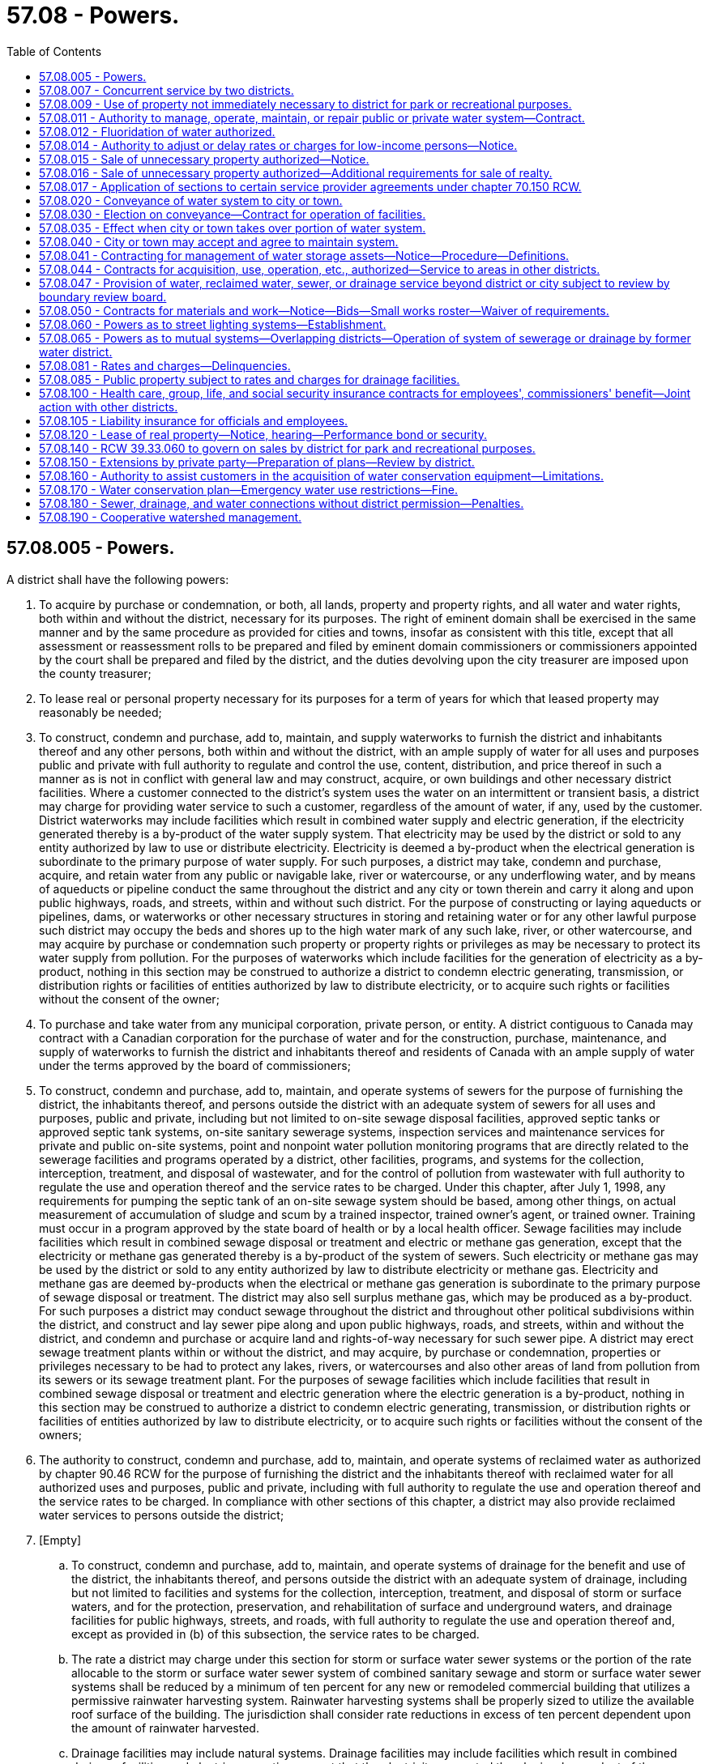 = 57.08 - Powers.
:toc:

== 57.08.005 - Powers.
A district shall have the following powers:

. To acquire by purchase or condemnation, or both, all lands, property and property rights, and all water and water rights, both within and without the district, necessary for its purposes. The right of eminent domain shall be exercised in the same manner and by the same procedure as provided for cities and towns, insofar as consistent with this title, except that all assessment or reassessment rolls to be prepared and filed by eminent domain commissioners or commissioners appointed by the court shall be prepared and filed by the district, and the duties devolving upon the city treasurer are imposed upon the county treasurer;

. To lease real or personal property necessary for its purposes for a term of years for which that leased property may reasonably be needed;

. To construct, condemn and purchase, add to, maintain, and supply waterworks to furnish the district and inhabitants thereof and any other persons, both within and without the district, with an ample supply of water for all uses and purposes public and private with full authority to regulate and control the use, content, distribution, and price thereof in such a manner as is not in conflict with general law and may construct, acquire, or own buildings and other necessary district facilities. Where a customer connected to the district's system uses the water on an intermittent or transient basis, a district may charge for providing water service to such a customer, regardless of the amount of water, if any, used by the customer. District waterworks may include facilities which result in combined water supply and electric generation, if the electricity generated thereby is a by-product of the water supply system. That electricity may be used by the district or sold to any entity authorized by law to use or distribute electricity. Electricity is deemed a by-product when the electrical generation is subordinate to the primary purpose of water supply. For such purposes, a district may take, condemn and purchase, acquire, and retain water from any public or navigable lake, river or watercourse, or any underflowing water, and by means of aqueducts or pipeline conduct the same throughout the district and any city or town therein and carry it along and upon public highways, roads, and streets, within and without such district. For the purpose of constructing or laying aqueducts or pipelines, dams, or waterworks or other necessary structures in storing and retaining water or for any other lawful purpose such district may occupy the beds and shores up to the high water mark of any such lake, river, or other watercourse, and may acquire by purchase or condemnation such property or property rights or privileges as may be necessary to protect its water supply from pollution. For the purposes of waterworks which include facilities for the generation of electricity as a by-product, nothing in this section may be construed to authorize a district to condemn electric generating, transmission, or distribution rights or facilities of entities authorized by law to distribute electricity, or to acquire such rights or facilities without the consent of the owner;

. To purchase and take water from any municipal corporation, private person, or entity. A district contiguous to Canada may contract with a Canadian corporation for the purchase of water and for the construction, purchase, maintenance, and supply of waterworks to furnish the district and inhabitants thereof and residents of Canada with an ample supply of water under the terms approved by the board of commissioners;

. To construct, condemn and purchase, add to, maintain, and operate systems of sewers for the purpose of furnishing the district, the inhabitants thereof, and persons outside the district with an adequate system of sewers for all uses and purposes, public and private, including but not limited to on-site sewage disposal facilities, approved septic tanks or approved septic tank systems, on-site sanitary sewerage systems, inspection services and maintenance services for private and public on-site systems, point and nonpoint water pollution monitoring programs that are directly related to the sewerage facilities and programs operated by a district, other facilities, programs, and systems for the collection, interception, treatment, and disposal of wastewater, and for the control of pollution from wastewater with full authority to regulate the use and operation thereof and the service rates to be charged. Under this chapter, after July 1, 1998, any requirements for pumping the septic tank of an on-site sewage system should be based, among other things, on actual measurement of accumulation of sludge and scum by a trained inspector, trained owner's agent, or trained owner. Training must occur in a program approved by the state board of health or by a local health officer. Sewage facilities may include facilities which result in combined sewage disposal or treatment and electric or methane gas generation, except that the electricity or methane gas generated thereby is a by-product of the system of sewers. Such electricity or methane gas may be used by the district or sold to any entity authorized by law to distribute electricity or methane gas. Electricity and methane gas are deemed by-products when the electrical or methane gas generation is subordinate to the primary purpose of sewage disposal or treatment. The district may also sell surplus methane gas, which may be produced as a by-product. For such purposes a district may conduct sewage throughout the district and throughout other political subdivisions within the district, and construct and lay sewer pipe along and upon public highways, roads, and streets, within and without the district, and condemn and purchase or acquire land and rights-of-way necessary for such sewer pipe. A district may erect sewage treatment plants within or without the district, and may acquire, by purchase or condemnation, properties or privileges necessary to be had to protect any lakes, rivers, or watercourses and also other areas of land from pollution from its sewers or its sewage treatment plant. For the purposes of sewage facilities which include facilities that result in combined sewage disposal or treatment and electric generation where the electric generation is a by-product, nothing in this section may be construed to authorize a district to condemn electric generating, transmission, or distribution rights or facilities of entities authorized by law to distribute electricity, or to acquire such rights or facilities without the consent of the owners;

. The authority to construct, condemn and purchase, add to, maintain, and operate systems of reclaimed water as authorized by chapter 90.46 RCW for the purpose of furnishing the district and the inhabitants thereof with reclaimed water for all authorized uses and purposes, public and private, including with full authority to regulate the use and operation thereof and the service rates to be charged. In compliance with other sections of this chapter, a district may also provide reclaimed water services to persons outside the district;

. [Empty]
.. To construct, condemn and purchase, add to, maintain, and operate systems of drainage for the benefit and use of the district, the inhabitants thereof, and persons outside the district with an adequate system of drainage, including but not limited to facilities and systems for the collection, interception, treatment, and disposal of storm or surface waters, and for the protection, preservation, and rehabilitation of surface and underground waters, and drainage facilities for public highways, streets, and roads, with full authority to regulate the use and operation thereof and, except as provided in (b) of this subsection, the service rates to be charged.

.. The rate a district may charge under this section for storm or surface water sewer systems or the portion of the rate allocable to the storm or surface water sewer system of combined sanitary sewage and storm or surface water sewer systems shall be reduced by a minimum of ten percent for any new or remodeled commercial building that utilizes a permissive rainwater harvesting system. Rainwater harvesting systems shall be properly sized to utilize the available roof surface of the building. The jurisdiction shall consider rate reductions in excess of ten percent dependent upon the amount of rainwater harvested.

.. Drainage facilities may include natural systems. Drainage facilities may include facilities which result in combined drainage facilities and electric generation, except that the electricity generated thereby is a by-product of the drainage system. Such electricity may be used by the district or sold to any entity authorized by law to distribute electricity. Electricity is deemed a by-product when the electrical generation is subordinate to the primary purpose of drainage collection, disposal, and treatment. For such purposes, a district may conduct storm or surface water throughout the district and throughout other political subdivisions within the district, construct and lay drainage pipe and culverts along and upon public highways, roads, and streets, within and without the district, and condemn and purchase or acquire land and rights-of-way necessary for such drainage systems. A district may provide or erect facilities and improvements for the treatment and disposal of storm or surface water within or without the district, and may acquire, by purchase or condemnation, properties or privileges necessary to be had to protect any lakes, rivers, or watercourses and also other areas of land from pollution from storm or surface waters. For the purposes of drainage facilities which include facilities that also generate electricity as a by-product, nothing in this section may be construed to authorize a district to condemn electric generating, transmission, or distribution rights or facilities of entities authorized by law to distribute electricity, or to acquire such rights or facilities without the consent of the owners;

. To construct, condemn, acquire, and own buildings and other necessary district facilities;

. To compel all property owners within the district located within an area served by the district's system of sewers to connect their private drain and sewer systems with the district's system under such penalty as the commissioners shall prescribe by resolution. The district may for such purpose enter upon private property and connect the private drains or sewers with the district system and the cost thereof shall be charged against the property owner and shall be a lien upon property served;

. Where a district contains within its borders, abuts, or is located adjacent to any lake, stream, groundwater as defined by RCW 90.44.035, or other waterway within the state of Washington, to provide for the reduction, minimization, or elimination of pollutants from those waters in accordance with the district's comprehensive plan, and to issue general obligation bonds, revenue bonds, local improvement district bonds, or utility local improvement bonds for the purpose of paying all or any part of the cost of reducing, minimizing, or eliminating the pollutants from these waters;

. Subject to subsection (7) of this section, to fix rates and charges for water, sewer, reclaimed water, and drain service supplied and to charge property owners seeking to connect to the district's systems, as a condition to granting the right to so connect, in addition to the cost of the connection, such reasonable connection charge as the board of commissioners shall determine to be proper in order that those property owners shall bear their equitable share of the cost of the system. For the purposes of calculating a connection charge, the board of commissioners shall determine the pro rata share of the cost of existing facilities and facilities planned for construction within the next ten years and contained in an adopted comprehensive plan and other costs borne by the district which are directly attributable to the improvements required by property owners seeking to connect to the system. The cost of existing facilities shall not include those portions of the system which have been donated or which have been paid for by grants. The connection charge may include interest charges applied from the date of construction of the system until the connection, or for a period not to exceed ten years, whichever is shorter, at a rate commensurate with the rate of interest applicable to the district at the time of construction or major rehabilitation of the system, or at the time of installation of the lines to which the property owner is seeking to connect. In lieu of requiring the installation of permanent local facilities not planned for construction by the district, a district may permit connection to the water and/or sewer systems through temporary facilities installed at the property owner's expense, provided the property owner pays a connection charge consistent with the provisions of this chapter and agrees, in the future, to connect to permanent facilities when they are installed; or a district may permit connection to the water and/or sewer systems through temporary facilities and collect from property owners so connecting a proportionate share of the estimated cost of future local facilities needed to serve the property, as determined by the district. The amount collected, including interest at a rate commensurate with the rate of interest applicable to the district at the time of construction of the temporary facilities, shall be held for contribution to the construction of the permanent local facilities by other developers or the district. The amount collected shall be deemed full satisfaction of the proportionate share of the actual cost of construction of the permanent local facilities. If the permanent local facilities are not constructed within fifteen years of the date of payment, the amount collected, including any accrued interest, shall be returned to the property owner, according to the records of the county auditor on the date of return. If the amount collected is returned to the property owner, and permanent local facilities capable of serving the property are constructed thereafter, the property owner at the time of construction of such permanent local facilities shall pay a proportionate share of the cost of such permanent local facilities, in addition to reasonable connection charges and other charges authorized by this section. A district may permit payment of the cost of connection and the reasonable connection charge to be paid with interest in installments over a period not exceeding fifteen years. The county treasurer may charge and collect a fee of three dollars for each year for the treasurer's services. Those fees shall be a charge to be included as part of each annual installment, and shall be credited to the county current expense fund by the county treasurer. Revenues from connection charges excluding permit fees are to be considered payments in aid of construction as defined by department of revenue rule. Rates or charges for on-site inspection and maintenance services may not be imposed under this chapter on the development, construction, or reconstruction of property.

Before adopting on-site inspection and maintenance utility services, or incorporating residences into an on-site inspection and maintenance or sewer utility under this chapter, notification must be provided, prior to the applicable public hearing, to all residences within the proposed service area that have on-site systems permitted by the local health officer. The notice must clearly state that the residence is within the proposed service area and must provide information on estimated rates or charges that may be imposed for the service.

A water-sewer district shall not provide on-site sewage system inspection, pumping services, or other maintenance or repair services under this section using water-sewer district employees unless the on-site system is connected by a publicly owned collection system to the water-sewer district's sewerage system, and the on-site system represents the first step in the sewage disposal process.

Except as otherwise provided in RCW 90.03.525, any public entity and public property, including the state of Washington and state property, shall be subject to rates and charges for sewer, water, stormwater control, drainage, and street lighting facilities to the same extent private persons and private property are subject to those rates and charges that are imposed by districts. In setting those rates and charges, consideration may be made of in-kind services, such as stream improvements or donation of property;

. To contract with individuals, associations and corporations, the state of Washington, and the United States;

. To employ such persons as are needed to carry out the district's purposes and fix salaries and any bond requirements for those employees;

. To contract for the provision of engineering, legal, and other professional services as in the board of commissioner's discretion is necessary in carrying out their duties;

. To sue and be sued;

. To loan and borrow funds and to issue bonds and instruments evidencing indebtedness under chapter 57.20 RCW and other applicable laws;

. To transfer funds, real or personal property, property interests, or services subject to RCW 57.08.015;

. To levy taxes in accordance with this chapter and chapters 57.04 and 57.20 RCW;

. To provide for making local improvements and to levy and collect special assessments on property benefited thereby, and for paying for the same or any portion thereof in accordance with chapter 57.16 RCW;

. To establish street lighting systems under RCW 57.08.060;

. To exercise such other powers as are granted to water-sewer districts by this title or other applicable laws; and

. To exercise any of the powers granted to cities and counties with respect to the acquisition, construction, maintenance, operation of, and fixing rates and charges for waterworks and systems of sewerage and drainage.

[ http://lawfilesext.leg.wa.gov/biennium/2009-10/Pdf/Bills/Session%20Laws/House/1532-S.SL.pdf?cite=2009%20c%20253%20§%201[2009 c 253 § 1]; http://lawfilesext.leg.wa.gov/biennium/2007-08/Pdf/Bills/Session%20Laws/Senate/5231-S.SL.pdf?cite=2007%20c%2031%20§%208[2007 c 31 § 8]; http://lawfilesext.leg.wa.gov/biennium/2003-04/Pdf/Bills/Session%20Laws/Senate/6208-S.SL.pdf?cite=2004%20c%20202%20§%201[2004 c 202 § 1]; http://lawfilesext.leg.wa.gov/biennium/2003-04/Pdf/Bills/Session%20Laws/House/2088-S.SL.pdf?cite=2003%20c%20394%20§%205[2003 c 394 § 5]; http://lawfilesext.leg.wa.gov/biennium/1999-00/Pdf/Bills/Session%20Laws/House/1264.SL.pdf?cite=1999%20c%20153%20§%202[1999 c 153 § 2]; http://lawfilesext.leg.wa.gov/biennium/1997-98/Pdf/Bills/Session%20Laws/Senate/5838-S.SL.pdf?cite=1997%20c%20447%20§%2016[1997 c 447 § 16]; http://lawfilesext.leg.wa.gov/biennium/1995-96/Pdf/Bills/Session%20Laws/Senate/6091-S.SL.pdf?cite=1996%20c%20230%20§%20301[1996 c 230 § 301]; ]

== 57.08.007 - Concurrent service by two districts.
Except upon approval of both districts by resolution, a district may not provide a service within an area in which that service is available from another district or within an area in which that service is planned to be made available under an effective comprehensive plan of another district.

[ http://lawfilesext.leg.wa.gov/biennium/1995-96/Pdf/Bills/Session%20Laws/Senate/6091-S.SL.pdf?cite=1996%20c%20230%20§%20302[1996 c 230 § 302]; ]

== 57.08.009 - Use of property not immediately necessary to district for park or recreational purposes.
A district may operate and maintain a park or recreational facilities on real property that it owns or in which it has an interest that is not immediately necessary for its purposes.

If such park or recreational facilities are operated by a person other than the district, including a corporation, partnership, or other business enterprise, the person shall indemnify and hold harmless the district for any injury or damage caused by the action of the person.

[ http://lawfilesext.leg.wa.gov/biennium/1991-92/Pdf/Bills/Session%20Laws/House/1031-S.SL.pdf?cite=1991%20c%2082%20§%203[1991 c 82 § 3]; ]

== 57.08.011 - Authority to manage, operate, maintain, or repair public or private water system—Contract.
A district may enter into a contract with any person, corporation, or other entity, public or private, that owns a water system located in the district to manage, operate, maintain, or repair the water system. Such a contract may be entered into only if the general comprehensive plan of the district reflects the water system that is to be so managed, operated, maintained, or repaired.

A district shall be liable to provide the services provided in such a contract only if the required contractual payments are made to the district, and such payments shall be secured by a lien on the property served by the water system to the same extent that rates and charges imposed by the district constitute liens on the property served by the district. The responsibility for all costs incurred by the water system in complying with water quality laws, regulations, and standards shall be solely that of the water system and not the district, except to the extent payments have been made to the district for the costs of such compliance.

A district periodically may transfer to another account surplus moneys that may accumulate in an account established by the district to receive payments for the provision of services for such a water system.

[ http://lawfilesext.leg.wa.gov/biennium/1995-96/Pdf/Bills/Session%20Laws/Senate/6091-S.SL.pdf?cite=1996%20c%20230%20§%20303[1996 c 230 § 303]; http://leg.wa.gov/CodeReviser/documents/sessionlaw/1989c308.pdf?cite=1989%20c%20308%20§%2014[1989 c 308 § 14]; ]

== 57.08.012 - Fluoridation of water authorized.
A water district by a majority vote of its board of commissioners may fluoridate the water supply system of the water district. The commissioners may cause the proposition of fluoridation of the water supply to be submitted to the electors of the water district at any general election or special election to be called for the purpose of voting on the proposition. The proposition must be approved by a majority of the electors voting on the proposition to become effective.

[ http://leg.wa.gov/CodeReviser/documents/sessionlaw/1988c11.pdf?cite=1988%20c%2011%20§%202[1988 c 11 § 2]; ]

== 57.08.014 - Authority to adjust or delay rates or charges for low-income persons—Notice.
In addition to the authority of a district to establish classifications for rates and charges and impose such rates and charges, a district may adjust or delay those rates and charges for low-income persons or classes of low-income persons , including but not limited to, low-income persons with disabilities and low-income senior citizens. Other financial assistance available to low-income persons shall be considered in determining charges and rates under this section. Notification of special rates or charges established under this section shall be provided to all persons served by the district annually and upon initiating service. Information on cost shifts caused by establishment of the special rates or charges shall be included in the notification. Any reduction in charges and rates granted to low-income persons in one part of a service area shall be uniformly extended to low-income persons in all other parts of the service area.

[ http://lawfilesext.leg.wa.gov/biennium/2019-20/Pdf/Bills/Session%20Laws/House/2390.SL.pdf?cite=2020%20c%20274%20§%2044[2020 c 274 § 44]; http://lawfilesext.leg.wa.gov/biennium/1999-00/Pdf/Bills/Session%20Laws/House/1264.SL.pdf?cite=1999%20c%20153%20§%203[1999 c 153 § 3]; http://lawfilesext.leg.wa.gov/biennium/1995-96/Pdf/Bills/Session%20Laws/Senate/6091-S.SL.pdf?cite=1996%20c%20230%20§%20304[1996 c 230 § 304]; http://leg.wa.gov/CodeReviser/documents/sessionlaw/1983c198.pdf?cite=1983%20c%20198%20§%202[1983 c 198 § 2]; ]

== 57.08.015 - Sale of unnecessary property authorized—Notice.
The board of commissioners of a district may sell, at public or private sale, property belonging to the district if the board determines that the property is not and will not be needed for district purposes and if the board gives notice of intention to sell as in this section provided. However, no such notice of intention shall be required to sell personal property of less than two thousand five hundred dollars in value.

The notice of intention to sell shall be published once a week for two consecutive weeks in a newspaper of general circulation in the district. The notice shall describe the property and state the time and place at which it will be sold or offered for sale, the terms of sale, whether the property is to be sold at public or private sale, and if at public sale the notice shall call for bids, fix the conditions of the bids and reserve the right to reject any and all bids for good cause.

[ http://lawfilesext.leg.wa.gov/biennium/1999-00/Pdf/Bills/Session%20Laws/House/1264.SL.pdf?cite=1999%20c%20153%20§%204[1999 c 153 § 4]; http://lawfilesext.leg.wa.gov/biennium/1995-96/Pdf/Bills/Session%20Laws/Senate/6091-S.SL.pdf?cite=1996%20c%20230%20§%20305[1996 c 230 § 305]; http://lawfilesext.leg.wa.gov/biennium/1993-94/Pdf/Bills/Session%20Laws/Senate/5048-S.SL.pdf?cite=1993%20c%20198%20§%2019[1993 c 198 § 19]; http://leg.wa.gov/CodeReviser/documents/sessionlaw/1989c308.pdf?cite=1989%20c%20308%20§%207[1989 c 308 § 7]; http://leg.wa.gov/CodeReviser/documents/sessionlaw/1977ex1c299.pdf?cite=1977%20ex.s.%20c%20299%20§%202[1977 ex.s. c 299 § 2]; http://leg.wa.gov/CodeReviser/documents/sessionlaw/1953c50.pdf?cite=1953%20c%2050%20§%201[1953 c 50 § 1]; ]

== 57.08.016 - Sale of unnecessary property authorized—Additional requirements for sale of realty.
. There shall be no private sale of real property where the estimated value exceeds the sum of five thousand dollars. Estimated value shall be determined by the board of commissioners and based upon real estate appraiser and broker advice as it considers appropriate. Subject to the provisions of subsection (2) of this section, no real property of the district shall be sold for less than ninety percent of the value thereof. Where the estimated value of the real property exceeds five thousand dollars, value shall be established by a written broker price opinion made not more than six months prior to the date of sale by three disinterested real estate brokers licensed under the laws of the state or by one professionally designated real estate appraiser as defined in chapter 18.140 RCW. A broker price opinion shall be signed by the broker and an appraisal must be signed by the appraiser and filed with the secretary of the board of commissioners of the district, who shall keep it at the office of the district open to public inspection. Any notice of intention to sell real property of the district shall recite the estimated value or, if an appraisal has been made, the appraised value thereof.

. If no purchasers can be obtained for the property at ninety percent or more of its estimated or appraised value after one hundred twenty days of offering the property for sale, the board of commissioners of the district may adopt a resolution stating that the district has been unable to sell the property at the ninety percent amount. The district then may sell the property at the highest price it can obtain at public auction. A notice of intention to sell at public auction shall be published once a week for two consecutive weeks in a newspaper of general circulation in the district. The notice shall describe the property, state the time and place at which it will be offered for sale and the terms of sale, and shall call for bids, fix the conditions thereof, and reserve the right to reject any and all bids for good cause.

[ http://lawfilesext.leg.wa.gov/biennium/2011-12/Pdf/Bills/Session%20Laws/Senate/5033.SL.pdf?cite=2011%20c%2090%20§%201[2011 c 90 § 1]; http://lawfilesext.leg.wa.gov/biennium/1999-00/Pdf/Bills/Session%20Laws/House/1264.SL.pdf?cite=1999%20c%20153%20§%205[1999 c 153 § 5]; http://lawfilesext.leg.wa.gov/biennium/1995-96/Pdf/Bills/Session%20Laws/Senate/6091-S.SL.pdf?cite=1996%20c%20230%20§%20306[1996 c 230 § 306]; http://lawfilesext.leg.wa.gov/biennium/1993-94/Pdf/Bills/Session%20Laws/Senate/5048-S.SL.pdf?cite=1993%20c%20198%20§%2020[1993 c 198 § 20]; http://leg.wa.gov/CodeReviser/documents/sessionlaw/1989c308.pdf?cite=1989%20c%20308%20§%208[1989 c 308 § 8]; http://leg.wa.gov/CodeReviser/documents/sessionlaw/1988c162.pdf?cite=1988%20c%20162%20§%202[1988 c 162 § 2]; http://leg.wa.gov/CodeReviser/documents/sessionlaw/1984c103.pdf?cite=1984%20c%20103%20§%203[1984 c 103 § 3]; http://leg.wa.gov/CodeReviser/documents/sessionlaw/1953c50.pdf?cite=1953%20c%2050%20§%202[1953 c 50 § 2]; ]

== 57.08.017 - Application of sections to certain service provider agreements under chapter  70.150 RCW.
RCW 57.08.015, 57.08.016, 57.08.050, and 57.08.120 shall not apply to agreements entered into under authority of *chapter 70.150 RCW if there is compliance with the procurement procedure under **RCW 70.150.040.

[ http://lawfilesext.leg.wa.gov/biennium/1995-96/Pdf/Bills/Session%20Laws/Senate/6091-S.SL.pdf?cite=1996%20c%20230%20§%20321[1996 c 230 § 321]; http://leg.wa.gov/CodeReviser/documents/sessionlaw/1986c244.pdf?cite=1986%20c%20244%20§%2016[1986 c 244 § 16]; ]

== 57.08.020 - Conveyance of water system to city or town.
That water districts duly organized under the laws of the state of Washington shall have the following powers in addition to those conferred by existing statutes. Whenever any water district shall have installed a distributing system of mains and laterals and as a source of supply of water shall be purchasing or intending to purchase water from any city or town, and whenever it shall appear to be advantageous to the water consumers in said water district that such city or town shall take over the water system of the water district and supply water to the said water users, the commissioners of said water district, upon being authorized as provided in RCW 57.08.030, shall have the right to convey such distributing system to any such city or town: PROVIDED, Such city or town is willing to accept, maintain and repair the same: PROVIDED, FURTHER, That all bonded and other indebtedness of said water district except local improvement district bonds shall have been paid.

[ http://leg.wa.gov/CodeReviser/documents/sessionlaw/1933c142.pdf?cite=1933%20c%20142%20§%201[1933 c 142 § 1]; RRS § 11586-1; ]

== 57.08.030 - Election on conveyance—Contract for operation of facilities.
. Whenever any district shall have installed a distributing system of water mains and laterals, and as a source of supply of water shall be purchasing or intending to purchase water from any city or town, and whenever it appears to be advantageous to the water consumers in the district that such city or town shall take over the water system of the district and supply water to those water users, the commissioners of the district, when authorized as provided in subsection (2) of this section, shall have the right to convey the distributing system to that city or town if that city or town is willing to accept, maintain, and repair the same.

. Should the commissioners of the district decide that it would be to the advantage of the water consumers of the district to make the conveyance provided for in subsection (1) of this section, they shall cause the proposition of making that conveyance to be submitted to the voters of the district at any general election or at a special election to be called for the purpose of voting on the same. If at the election a majority of the voters voting on the proposition shall be in favor of making the conveyance, the district commissioners shall have the right to convey to the city or town the mains and laterals belonging to the district upon the city or town entering into a contract satisfactory to the commissioners to maintain and repair the same.

. Whenever a city or town located wholly or in part within a district shall enter into a contract with the commissioners of a district providing that the city or town shall take over all of the operation of the water supply facilities of the district located within its boundaries, the area of the district located within the city or town shall upon the execution of the contract cease to be served by the district for water service purposes. However, the affected land within that city or town shall remain liable for the payment of all assessments, any lien upon the property at the time of the execution of the agreement, and for any lien of all general obligation bonds due at the date of the contract, and the city or town shall remain liable for its fair prorated share of the debt of the area for any revenue bonds, outstanding as of the date of contract.

[ http://lawfilesext.leg.wa.gov/biennium/1999-00/Pdf/Bills/Session%20Laws/House/1264.SL.pdf?cite=1999%20c%20153%20§%206[1999 c 153 § 6]; http://lawfilesext.leg.wa.gov/biennium/1995-96/Pdf/Bills/Session%20Laws/Senate/6091-S.SL.pdf?cite=1996%20c%20230%20§%20307[1996 c 230 § 307]; http://leg.wa.gov/CodeReviser/documents/sessionlaw/1933c142.pdf?cite=1933%20c%20142%20§%202[1933 c 142 § 2]; RRS § 11586-2; ]

== 57.08.035 - Effect when city or town takes over portion of water system.
Whenever a city or town located wholly or in part within a water district shall enter into a contract with the commissioners of a water district providing that the city or town shall take over all of the operation of the facilities of the district located within its boundaries, such area of said water district located within said city or town shall upon the execution of said contract cease to be a part of said water district and the inhabitants therein shall no longer be permitted to vote in said water district. The land, however, within such city or town shall remain liable for the payment of all assessments, any lien upon said property at the time of the execution of said agreement and for any lien of all general obligation bonds due at the date of said contract, and the city shall remain liable for its fair prorated share of the debt of the area for any revenue bonds outstanding as of said date of contract.

[ http://leg.wa.gov/CodeReviser/documents/sessionlaw/1971ex1c272.pdf?cite=1971%20ex.s.%20c%20272%20§%2013[1971 ex.s. c 272 § 13]; ]

== 57.08.040 - City or town may accept and agree to maintain system.
Whenever any city or town is selling or proposes to sell water to a district, the city or town may by ordinance accept a conveyance of any distributing system and enter into a contract with the district for the maintenance and repair of the system and the supplying of water to the district consumers.

[ http://lawfilesext.leg.wa.gov/biennium/1995-96/Pdf/Bills/Session%20Laws/Senate/6091-S.SL.pdf?cite=1996%20c%20230%20§%20308[1996 c 230 § 308]; http://leg.wa.gov/CodeReviser/documents/sessionlaw/1933c142.pdf?cite=1933%20c%20142%20§%203[1933 c 142 § 3]; RRS § 11586-3; ]

== 57.08.041 - Contracting for management of water storage assets—Notice—Procedure—Definitions.
. Any water-sewer district may elect to contract for asset management service of its water storage assets in accordance with this section. If a water-sewer district elects to contract under this subsection for all, some, or one component of water storage asset management services for its water storage assets, each water-sewer district shall publish notice of its requirements to procure asset management service of its water storage assets. The announcement must concisely state the scope and nature of the water storage asset management service for which a contract is required and encourage firms to submit proposals to meet these requirements. If a water-sewer district chooses to negotiate a water storage asset management service contract under this section, no otherwise applicable statutory procurement requirement applies.

. The water-sewer district may negotiate a fair and reasonable water storage asset management service contract with the firm that submits the best proposal based on criteria that is established by the water-sewer district.

. If the water-sewer district is unable to negotiate a satisfactory water storage asset management service contract with the firm that submits the best proposal, negotiations with that firm must formally be terminated and the water-sewer district may select another firm in accordance with this section and continue negotiation until a water storage asset management service contract is reached or the selection process is terminated.

. For the purposes of this section:

.. "Water storage asset management services" means the financing, designing, improving, operating, maintaining, repairing, testing, inspecting, cleaning, administering, or managing, or any combination thereof, of a water storage asset.

.. "Water storage asset" means water storage structures and associated distribution systems, such as the water tank, tower, well, meter, or water filter.

[ http://lawfilesext.leg.wa.gov/biennium/2017-18/Pdf/Bills/Session%20Laws/Senate/5119.SL.pdf?cite=2017%20c%20314%20§%202[2017 c 314 § 2]; ]

== 57.08.044 - Contracts for acquisition, use, operation, etc., authorized—Service to areas in other districts.
A district may enter into contracts with any county, city, town, or any other municipal or quasi-municipal corporation, or with any private person or corporation, for the acquisition, ownership, use, and operation of any property, facilities, or services, within or without the district, and necessary or desirable to carry out the purposes of the district. A district may provide water, reclaimed water, sewer, drainage, or street lighting services to property owners in areas within or without the limits of the district, except that if the area to be served is located within another existing district duly authorized to exercise district powers in that area, then water, reclaimed water, sewer, drainage, or street lighting service may not be so provided by contract or otherwise without the consent by resolution of the board of commissioners of that other district.

[ http://lawfilesext.leg.wa.gov/biennium/2009-10/Pdf/Bills/Session%20Laws/House/1532-S.SL.pdf?cite=2009%20c%20253%20§%202[2009 c 253 § 2]; http://lawfilesext.leg.wa.gov/biennium/1999-00/Pdf/Bills/Session%20Laws/House/1264.SL.pdf?cite=1999%20c%20153%20§%207[1999 c 153 § 7]; http://lawfilesext.leg.wa.gov/biennium/1995-96/Pdf/Bills/Session%20Laws/Senate/6091-S.SL.pdf?cite=1996%20c%20230%20§%20309[1996 c 230 § 309]; http://leg.wa.gov/CodeReviser/documents/sessionlaw/1981c45.pdf?cite=1981%20c%2045%20§%204[1981 c 45 § 4]; http://leg.wa.gov/CodeReviser/documents/sessionlaw/1959c103.pdf?cite=1959%20c%20103%20§%203[1959 c 103 § 3]; http://leg.wa.gov/CodeReviser/documents/sessionlaw/1953c250.pdf?cite=1953%20c%20250%20§%208[1953 c 250 § 8]; http://leg.wa.gov/CodeReviser/documents/sessionlaw/1941c210.pdf?cite=1941%20c%20210%20§%2048[1941 c 210 § 48]; Rem. Supp. 1941 § 9425-57; ]

== 57.08.047 - Provision of water, reclaimed water, sewer, or drainage service beyond district or city subject to review by boundary review board.
The provision of water, reclaimed water, sewer, or drainage service beyond the boundaries of a special purpose district or city may be subject to potential review by a boundary review board under chapter 36.93 RCW.

[ http://lawfilesext.leg.wa.gov/biennium/2009-10/Pdf/Bills/Session%20Laws/House/1532-S.SL.pdf?cite=2009%20c%20253%20§%203[2009 c 253 § 3]; http://lawfilesext.leg.wa.gov/biennium/1999-00/Pdf/Bills/Session%20Laws/House/1264.SL.pdf?cite=1999%20c%20153%20§%208[1999 c 153 § 8]; http://lawfilesext.leg.wa.gov/biennium/1995-96/Pdf/Bills/Session%20Laws/Senate/6091-S.SL.pdf?cite=1996%20c%20230%20§%20310[1996 c 230 § 310]; http://leg.wa.gov/CodeReviser/documents/sessionlaw/1989c84.pdf?cite=1989%20c%2084%20§%2057[1989 c 84 § 57]; ]

== 57.08.050 - Contracts for materials and work—Notice—Bids—Small works roster—Waiver of requirements.
. All work ordered, the estimated cost of which is in excess of fifty thousand dollars, shall be let by contract and competitive bidding. Before awarding any such contract the board of commissioners shall publish a notice in a newspaper of general circulation where the district is located at least once thirteen days before the last date upon which bids will be received, inviting sealed proposals for such work, plans and specifications which must at the time of publication of such notice be on file in the office of the board of commissioners subject to the public inspection. The notice shall state generally the work to be done and shall call for proposals for doing the same to be sealed and filed with the board of commissioners on or before the day and hour named therein.

Each bid shall be accompanied by a certified or cashier's check or postal money order payable to the order of the county treasurer for a sum not less than five percent of the amount of the bid, or accompanied by a bid bond in an amount not less than five percent of the bid with a corporate surety licensed to do business in the state, conditioned that the bidder will pay the district as liquidated damages the amount specified in the bond, unless the bidder enters into a contract in accordance with the bidder's bid, and no bid shall be considered unless accompanied by such check, cash or bid bond. At the time and place named such bids shall be publicly opened and read and the board of commissioners shall proceed to canvass the bids and may let such contract to the lowest responsible bidder upon plans and specifications on file or to the best bidder submitting the bidder's own plans and specifications. The board of commissioners may reject all bids for good cause and readvertise and in such case all checks, cash or bid bonds shall be returned to the bidders. If the contract is let, then all checks, cash, or bid bonds shall be returned to the bidders, except that of the successful bidder, which shall be retained until a contract shall be entered into for doing the work, and a bond to perform such work furnished with sureties satisfactory to the board of commissioners in the full amount of the contract price between the bidder and the commission in accordance with the bid. If the bidder fails to enter into the contract in accordance with the bid and furnish the bond within ten days from the date at which the bidder is notified that the bidder is the successful bidder, the check, cash, or bid bonds and the amount thereof shall be forfeited to the district. If the bidder fails to enter into a contract in accordance with the bidder's bid, and the board of commissioners deems it necessary to take legal action to collect on any bid bond required by this section, then the district shall be entitled to collect from the bidder any legal expenses, including reasonable attorneys' fees occasioned thereby. A low bidder who claims error and fails to enter into a contract is prohibited from bidding on the same project if a second or subsequent call for bids is made for the project.

. As an alternative to requirements under subsection (1) of this section, a water-sewer district may let contracts using the small works roster process under RCW 39.04.155.

. Any purchase of materials, supplies, or equipment, with an estimated cost in excess of forty thousand dollars, shall be by contract. Any purchase of materials, supplies, or equipment, with an estimated cost of less than fifty thousand dollars shall be made using the process provided in RCW 39.04.190. Any purchase of materials, supplies, or equipment with an estimated cost of fifty thousand dollars or more shall be made by competitive bidding following the procedure for letting contracts for projects under subsection (1) of this section.

. As an alternative to requirements under subsection (3) of this section, a water-sewer district may let contracts for purchase of materials, supplies, or equipment with the suppliers designated on current state agency, county, city, or town purchasing rosters for the materials, supplies, or equipment, when the roster has been established in accordance with the competitive bidding law for purchases applicable to the state agency, county, city, or town. The price and terms for purchases shall be as described on the applicable roster.

. The board may waive the competitive bidding requirements of this section pursuant to RCW 39.04.280 if an exemption contained within that section applies to the purchase or public work.

. [Empty]
.. A district may procure public works with a unit priced contract under this section for the purpose of completing anticipated types of work based on hourly rates or unit pricing for one or more categories of work or trades.

.. For the purposes of this section, "unit priced contract" means a competitively bid contract in which public works are anticipated on a recurring basis to meet the business or operational needs of the district, under which the contractor agrees to a fixed period indefinite quantity delivery of work, at a defined unit price for each category of work.

.. Unit priced contracts must be executed for an initial contract term not to exceed one year, with the district having the option of extending or renewing the unit priced contract for one additional year.

.. Invitations for unit price bids must include, for purposes of the bid evaluation, estimated quantities of the anticipated types of work or trades, and specify how the district will issue or release work assignments, work orders, or task authorizations pursuant to a unit priced contract for projects, tasks, or other work based on the hourly rates or unit prices bid by the contractor. Contracts must be awarded to the lowest responsible bidder as per RCW 39.04.010. Whenever possible, the district must invite at least one proposal from a certified minority or woman contractor who otherwise qualifies under this section.

.. Unit price contractors shall pay prevailing wages for all work that would otherwise be subject to the requirements of chapter 39.12 RCW. Prevailing wages for all work performed pursuant to each work order must be the prevailing wage rates in effect at the beginning date for each contract year. Unit priced contracts must have prevailing wage rates updated annually. Intents and affidavits for prevailing wages paid must be submitted annually for all work completed within the previous twelve-month period of the unit priced contract.

[ http://lawfilesext.leg.wa.gov/biennium/2019-20/Pdf/Bills/Session%20Laws/Senate/5418-S.SL.pdf?cite=2019%20c%20434%20§%2010[2019 c 434 § 10]; http://lawfilesext.leg.wa.gov/biennium/2015-16/Pdf/Bills/Session%20Laws/House/1410-S.SL.pdf?cite=2015%20c%20136%20§%201[2015 c 136 § 1]; http://lawfilesext.leg.wa.gov/biennium/2009-10/Pdf/Bills/Session%20Laws/House/1847-S.SL.pdf?cite=2009%20c%20229%20§%2011[2009 c 229 § 11]; http://lawfilesext.leg.wa.gov/biennium/2003-04/Pdf/Bills/Session%20Laws/House/2183.SL.pdf?cite=2003%20c%20145%20§%201[2003 c 145 § 1]; http://lawfilesext.leg.wa.gov/biennium/2003-04/Pdf/Bills/Session%20Laws/House/1045.SL.pdf?cite=2003%20c%2060%20§%201[2003 c 60 § 1]; http://lawfilesext.leg.wa.gov/biennium/1999-00/Pdf/Bills/Session%20Laws/Senate/6347-S.SL.pdf?cite=2000%20c%20138%20§%20212[2000 c 138 § 212]; http://lawfilesext.leg.wa.gov/biennium/1999-00/Pdf/Bills/Session%20Laws/House/1264.SL.pdf?cite=1999%20c%20153%20§%209[1999 c 153 § 9]; http://lawfilesext.leg.wa.gov/biennium/1997-98/Pdf/Bills/Session%20Laws/House/2077-S.SL.pdf?cite=1998%20c%20278%20§%208[1998 c 278 § 8]; http://lawfilesext.leg.wa.gov/biennium/1997-98/Pdf/Bills/Session%20Laws/Senate/5018.SL.pdf?cite=1997%20c%20245%20§%204[1997 c 245 § 4]; prior:  1996 c 230 § 311; http://lawfilesext.leg.wa.gov/biennium/1995-96/Pdf/Bills/Session%20Laws/Senate/5757-S2.SL.pdf?cite=1996%20c%2018%20§%2014[1996 c 18 § 14]; http://lawfilesext.leg.wa.gov/biennium/1993-94/Pdf/Bills/Session%20Laws/Senate/6030.SL.pdf?cite=1994%20c%2031%20§%202[1994 c 31 § 2]; prior:  1993 c 198 § 21; http://lawfilesext.leg.wa.gov/biennium/1993-94/Pdf/Bills/Session%20Laws/Senate/5110-S.SL.pdf?cite=1993%20c%2045%20§%208[1993 c 45 § 8]; http://leg.wa.gov/CodeReviser/documents/sessionlaw/1989c105.pdf?cite=1989%20c%20105%20§%202[1989 c 105 § 2]; http://leg.wa.gov/CodeReviser/documents/sessionlaw/1987c309.pdf?cite=1987%20c%20309%20§%202[1987 c 309 § 2]; http://leg.wa.gov/CodeReviser/documents/sessionlaw/1985c154.pdf?cite=1985%20c%20154%20§%202[1985 c 154 § 2]; http://leg.wa.gov/CodeReviser/documents/sessionlaw/1983c38.pdf?cite=1983%20c%2038%20§%202[1983 c 38 § 2]; http://leg.wa.gov/CodeReviser/documents/sessionlaw/1979ex1c137.pdf?cite=1979%20ex.s.%20c%20137%20§%202[1979 ex.s. c 137 § 2]; http://leg.wa.gov/CodeReviser/documents/sessionlaw/1975ex1c64.pdf?cite=1975%201st%20ex.s.%20c%2064%20§%202[1975 1st ex.s. c 64 § 2]; http://leg.wa.gov/CodeReviser/documents/sessionlaw/1965c72.pdf?cite=1965%20c%2072%20§%201[1965 c 72 § 1]; http://leg.wa.gov/CodeReviser/documents/sessionlaw/1947c216.pdf?cite=1947%20c%20216%20§%202[1947 c 216 § 2]; http://leg.wa.gov/CodeReviser/documents/sessionlaw/1929c114.pdf?cite=1929%20c%20114%20§%2021[1929 c 114 § 21]; Rem. Supp. 1947 § 11598. Cf.  1913 c 161 § 20; ]

== 57.08.060 - Powers as to street lighting systems—Establishment.
In addition to the powers given districts by law, a district shall also have power to acquire, construct, maintain, operate, and develop street lighting systems.

To establish a street lighting system, the board of commissioners shall adopt a resolution proposing a street lighting system and delineating the boundaries of the area to be served by the proposed street lighting system. The board shall conduct a public hearing on the resolution to create a street lighting system. Notice of the hearing shall be published at least once each week for two consecutive weeks in one or more newspapers of general circulation in the area to be served by the proposed street lighting system. Following the hearing, the board may by resolution establish the street lighting system.

A street lighting system shall not be established if, within thirty days following the decision of the board, a petition opposing the street lighting system is filed with the board and contains the signatures of at least forty percent of the voters registered in the area to be served by the proposed system.

The district has the same powers of imposing charges for providing street lighting, collecting delinquent street lighting charges, and financing street lighting systems by issuing general obligation bonds, issuing revenue bonds, and creating improvement districts as it has for imposing charges for providing water, collecting delinquent water service charges, and financing water systems by issuing general obligation bonds, issuing revenue bonds, and creating improvement districts.

[ http://lawfilesext.leg.wa.gov/biennium/1995-96/Pdf/Bills/Session%20Laws/Senate/6091-S.SL.pdf?cite=1996%20c%20230%20§%20312[1996 c 230 § 312]; http://leg.wa.gov/CodeReviser/documents/sessionlaw/1987c449.pdf?cite=1987%20c%20449%20§%2011[1987 c 449 § 11]; http://leg.wa.gov/CodeReviser/documents/sessionlaw/1982c105.pdf?cite=1982%20c%20105%20§%201[1982 c 105 § 1]; http://leg.wa.gov/CodeReviser/documents/sessionlaw/1941c68.pdf?cite=1941%20c%2068%20§%201[1941 c 68 § 1]; Rem. Supp. 1941 § 11604-12; ]

== 57.08.065 - Powers as to mutual systems—Overlapping districts—Operation of system of sewerage or drainage by former water district.
. A district shall have power to establish, maintain, and operate a mutual water, sewerage, drainage, and street lighting system, a mutual system of any two or three of the systems, or separate systems.

. Where any two or more districts include the same territory as of July 1, 1997, none of the overlapping districts may provide any service that was made available by any of the other districts prior to July 1, 1997, within the overlapping territory without the consent by resolution of the board of commissioners of the other district or districts.

. A district that was a water district prior to July 1, 1997, that did not operate a system of sewerage or drainage prior to July 1, 1997, may not proceed to exercise the powers to establish, maintain, construct, and operate any system of sewerage or drainage without first obtaining written approval and certification of necessity from the department of ecology and department of health. Any comprehensive plan for a system of sewers or drainages or addition thereto or betterment thereof, proposed by a district that was a water district prior to July 1, 1997, shall be approved by the same county and state officials as were required to approve such plans adopted by a sewer district immediately prior to July 1, 1997, and as subsequently may be required.

[ http://lawfilesext.leg.wa.gov/biennium/1999-00/Pdf/Bills/Session%20Laws/House/1264.SL.pdf?cite=1999%20c%20153%20§%2010[1999 c 153 § 10]; http://lawfilesext.leg.wa.gov/biennium/1997-98/Pdf/Bills/Session%20Laws/Senate/5838-S.SL.pdf?cite=1997%20c%20447%20§%2017[1997 c 447 § 17]; http://lawfilesext.leg.wa.gov/biennium/1995-96/Pdf/Bills/Session%20Laws/Senate/6091-S.SL.pdf?cite=1996%20c%20230%20§%20313[1996 c 230 § 313]; http://leg.wa.gov/CodeReviser/documents/sessionlaw/1981c45.pdf?cite=1981%20c%2045%20§%2011[1981 c 45 § 11]; http://leg.wa.gov/CodeReviser/documents/sessionlaw/1979c141.pdf?cite=1979%20c%20141%20§%2069[1979 c 141 § 69]; http://leg.wa.gov/CodeReviser/documents/sessionlaw/1967ex1c135.pdf?cite=1967%20ex.s.%20c%20135%20§%203[1967 ex.s. c 135 § 3]; http://leg.wa.gov/CodeReviser/documents/sessionlaw/1963c111.pdf?cite=1963%20c%20111%20§%201[1963 c 111 § 1]; ]

== 57.08.081 - Rates and charges—Delinquencies.
. Subject to *RCW 57.08.005(6), the commissioners of any district shall provide for revenues by fixing rates and charges for furnishing sewer and drainage service and facilities to those to whom service is available or for providing water, such rates and charges to be fixed as deemed necessary by the commissioners, so that uniform charges will be made for the same class of customer or service and facility. Rates and charges may be combined for the furnishing of more than one type of sewer or drainage service and facilities.

. In classifying customers of such water, sewer, or drainage system, the board of commissioners may in its discretion consider any or all of the following factors: The difference in cost to various customers; the location of the various customers within and without the district; the difference in cost of maintenance, operation, repair, and replacement of the various parts of the system; the different character of the service furnished various customers; the quantity and quality of the service and facility furnished; the time of its use; the achievement of water conservation goals and the discouragement of wasteful practices; capital contributions made to the system including but not limited to assessments; and any other matters which present a reasonable difference as a ground for distinction. Rates shall be established as deemed proper by the commissioners and as fixed by resolution and shall produce revenues sufficient to take care of the costs of maintenance and operation, revenue bond and warrant interest and principal amortization requirements, and all other charges necessary for efficient and proper operation of the system. Prior to furnishing services, a district may require a deposit to guarantee payment for services. However, failure to require a deposit does not affect the validity of any lien authorized by this section.

. The commissioners shall enforce collection of connection charges, and rates and charges for water supplied against property owners connecting with the system or receiving such water, and for sewer and drainage services charged against property to which and its owners to whom the service is available, such charges being deemed charges against the property served, by addition of penalties of not more than ten percent thereof in case of failure to pay the charges at times fixed by resolution. The commissioners may provide by resolution that where either connection charges or rates and charges for services supplied are delinquent for any specified period of time, the district shall certify the delinquencies to the auditor of the county in which the real property is located, and the charges and any penalties added thereto and interest thereon at the rate of not more than the prime lending rate of the district's bank plus four percentage points per year shall be a lien against the property upon which the service was received, subject only to the lien for general taxes.

. The district may, at any time after the connection charges or rates and charges for services supplied or available and penalties are delinquent for a period of sixty days, bring suit in foreclosure by civil action in the superior court of the county in which the real property is located. The court may allow, in addition to the costs and disbursements provided by statute, attorneys' fees, title search and report costs, and expenses as it adjudges reasonable. The action shall be in rem, and may be brought in the name of the district against an individual or against all of those who are delinquent in one action. The laws and rules of the court shall control as in other civil actions.

. In addition to the right to foreclose provided in this section, the district may also cut off all or part of the service after charges for water or sewer service supplied or available are delinquent for a period of thirty days.

. A district may determine how to apply partial payments on past due accounts.

. A district may provide a real property owner or the owner's designee with duplicate bills for service to tenants, or may notify an owner or the owner's designee that a tenant's service account is delinquent. However, if an owner or the owner's designee notifies the district in writing that a property served by the district is a rental property, asks to be notified of a tenant's delinquency, and has provided, in writing, a complete and accurate mailing address, the district shall notify the owner or the owner's designee of a tenant's delinquency at the same time and in the same manner the district notifies the tenant of the tenant's delinquency or by mail. When a district provides a real property owner or the owner's designee with duplicates of tenant utility service bills or notice that a tenant's utility account is delinquent, the district shall notify the tenant that it is providing the duplicate bills or delinquency notice to the owner or the owner's designee. After January 1, 1999, if a district fails to notify the owner of a tenant's delinquency after receiving a written request to do so and after receiving the other information required by this subsection (7), the district shall have no lien against the premises for the tenant's delinquent and unpaid charges.

[ http://lawfilesext.leg.wa.gov/biennium/2003-04/Pdf/Bills/Session%20Laws/House/2088-S.SL.pdf?cite=2003%20c%20394%20§%206[2003 c 394 § 6]; http://lawfilesext.leg.wa.gov/biennium/1999-00/Pdf/Bills/Session%20Laws/House/1264.SL.pdf?cite=1999%20c%20153%20§%2011[1999 c 153 § 11]; http://lawfilesext.leg.wa.gov/biennium/1997-98/Pdf/Bills/Session%20Laws/House/2551-S.SL.pdf?cite=1998%20c%20285%20§%202[1998 c 285 § 2]; http://lawfilesext.leg.wa.gov/biennium/1997-98/Pdf/Bills/Session%20Laws/House/2411-S.SL.pdf?cite=1998%20c%20106%20§%209[1998 c 106 § 9]; http://lawfilesext.leg.wa.gov/biennium/1997-98/Pdf/Bills/Session%20Laws/Senate/5838-S.SL.pdf?cite=1997%20c%20447%20§%2019[1997 c 447 § 19]; http://lawfilesext.leg.wa.gov/biennium/1995-96/Pdf/Bills/Session%20Laws/Senate/6091-S.SL.pdf?cite=1996%20c%20230%20§%20314[1996 c 230 § 314]; ]

== 57.08.085 - Public property subject to rates and charges for drainage facilities.
Except as otherwise provided in RCW 90.03.525, any public entity and public property, including state of Washington property, shall be subject to rates and charges for drainage facilities to the same extent as private persons and private property are subject to such rates and charges that are imposed by districts pursuant to RCW 57.08.005 or 57.08.081. In setting those rates and charges, consideration may be given to in-kind services, such as stream improvements or donation of property.

[ http://lawfilesext.leg.wa.gov/biennium/1999-00/Pdf/Bills/Session%20Laws/House/1264.SL.pdf?cite=1999%20c%20153%20§%2012[1999 c 153 § 12]; http://lawfilesext.leg.wa.gov/biennium/1995-96/Pdf/Bills/Session%20Laws/Senate/6091-S.SL.pdf?cite=1996%20c%20230%20§%20315[1996 c 230 § 315]; http://leg.wa.gov/CodeReviser/documents/sessionlaw/1986c278.pdf?cite=1986%20c%20278%20§%2059[1986 c 278 § 59]; http://leg.wa.gov/CodeReviser/documents/sessionlaw/1983c315.pdf?cite=1983%20c%20315%20§%205[1983 c 315 § 5]; ]

== 57.08.100 - Health care, group, life, and social security insurance contracts for employees', commissioners' benefit—Joint action with other districts.
Subject to chapter 48.62 RCW, a district, by a majority vote of its board of commissioners, may enter into contracts to provide health care services and/or group insurance and/or term life insurance and/or social security insurance for the benefit of its employees and may pay all or any part of the cost thereof. Any two or more districts, by a majority vote of their respective boards of commissioners, may, if deemed expedient, join in the procuring of such health care services and/or group insurance and/or term life insurance, and the board of commissioners of a participating district may by appropriate resolution authorize its respective district to pay all or any portion of the cost thereof.

A district providing health, group, or life insurance to its employees may provide its commissioners with the same coverage. However, the per person amounts for such insurance paid by the district shall not exceed the per person amounts paid by the district for its employees.

[ http://lawfilesext.leg.wa.gov/biennium/2019-20/Pdf/Bills/Session%20Laws/Senate/5122.SL.pdf?cite=2019%20c%2040%20§%201[2019 c 40 § 1]; http://lawfilesext.leg.wa.gov/biennium/1995-96/Pdf/Bills/Session%20Laws/Senate/6091-S.SL.pdf?cite=1996%20c%20230%20§%20316[1996 c 230 § 316]; http://lawfilesext.leg.wa.gov/biennium/1991-92/Pdf/Bills/Session%20Laws/House/1907-S.SL.pdf?cite=1991%20sp.s.%20c%2030%20§%2025[1991 sp.s. c 30 § 25]; http://lawfilesext.leg.wa.gov/biennium/1991-92/Pdf/Bills/Session%20Laws/House/1031-S.SL.pdf?cite=1991%20c%2082%20§%205[1991 c 82 § 5]; http://leg.wa.gov/CodeReviser/documents/sessionlaw/1981c190.pdf?cite=1981%20c%20190%20§%206[1981 c 190 § 6]; http://leg.wa.gov/CodeReviser/documents/sessionlaw/1973c24.pdf?cite=1973%20c%2024%20§%202[1973 c 24 § 2]; http://leg.wa.gov/CodeReviser/documents/sessionlaw/1961c261.pdf?cite=1961%20c%20261%20§%202[1961 c 261 § 2]; ]

== 57.08.105 - Liability insurance for officials and employees.
The board of commissioners of each district may purchase liability insurance with such limits as it may deem reasonable for the purpose of protecting its officials and employees against liability for personal or bodily injuries and property damage arising from their acts or omissions while performing or in good faith purporting to perform their official duties.

[ http://lawfilesext.leg.wa.gov/biennium/1995-96/Pdf/Bills/Session%20Laws/Senate/6091-S.SL.pdf?cite=1996%20c%20230%20§%20317[1996 c 230 § 317]; http://leg.wa.gov/CodeReviser/documents/sessionlaw/1973c125.pdf?cite=1973%20c%20125%20§%207[1973 c 125 § 7]; ]

== 57.08.120 - Lease of real property—Notice, hearing—Performance bond or security.
A district may lease out real property which it owns or in which it has an interest and which is not immediately necessary for its purposes upon such terms as the board of commissioners deems proper. No such lease shall be made until the district has first caused notice thereof to be published twice in a newspaper in general circulation in the district, the first publication to be at least fifteen days and the second at least seven days prior to the making of such lease. The notice shall describe the property, the lessee, and the lease payments. A hearing shall be held pursuant to the terms of the notice, at which time any and all persons who may be interested shall have the right to appear and to be heard.

No such lease shall be made unless secured by a bond conditioned on the performance of the terms of the lease, with surety satisfactory to the commissioners and with a penalty of not less than one-sixth of the term of the lease or for one year's rental, whichever is greater.

No such lease shall be made for a term longer than fifty years. In cases involving leases of more than five years, the commissioners may provide for or stipulate to acceptance of a bond conditioned on the performance of a part of the term for five years or more whenever it is further provided that the lessee must procure and deliver to the commissioners renewal bonds with like terms and conditions no more than two years prior nor less than one year prior to the expiration of such bond during the entire term of the lease. However, no such bond shall be construed to secure the furnishing of any other bond by the same surety or indemnity company. The board of commissioners may require a reasonable security deposit in lieu of a bond on leased property owned by a district.

The commissioners may accept as surety on any bond required by this section an approved surety company, or may accept in lieu thereof a secured interest in property of a value at least twice the amount of the bond required, conditioned further that in the event the commissioners determine that the value of the bond security has become or is about to become impaired, additional security shall be required from the lessee.

The authority granted under this section shall not be exercised by the board of commissioners unless the property is declared by resolution of the board of commissioners to be property for which there is a future need by the district and for the use of which provision is made in the comprehensive plan of the district as the same may be amended from time to time.

[ http://lawfilesext.leg.wa.gov/biennium/2007-08/Pdf/Bills/Session%20Laws/Senate/5231-S.SL.pdf?cite=2007%20c%2031%20§%209[2007 c 31 § 9]; http://lawfilesext.leg.wa.gov/biennium/1995-96/Pdf/Bills/Session%20Laws/Senate/6091-S.SL.pdf?cite=1996%20c%20230%20§%20319[1996 c 230 § 319]; http://lawfilesext.leg.wa.gov/biennium/1991-92/Pdf/Bills/Session%20Laws/House/1031-S.SL.pdf?cite=1991%20c%2082%20§%206[1991 c 82 § 6]; http://leg.wa.gov/CodeReviser/documents/sessionlaw/1967ex1c135.pdf?cite=1967%20ex.s.%20c%20135%20§%201[1967 ex.s. c 135 § 1]; ]

== 57.08.140 - RCW  39.33.060 to govern on sales by district for park and recreational purposes.
The provisions of RCW 57.08.015, 57.08.016, and 57.08.120 shall have no application as to the sale or conveyance of real or personal property or any interest or right therein by a district to the county or park and recreation district wherein such property is located for park and recreational purposes, but in those cases the provisions of RCW 39.33.060 shall govern.

[ http://lawfilesext.leg.wa.gov/biennium/1995-96/Pdf/Bills/Session%20Laws/Senate/6091-S.SL.pdf?cite=1996%20c%20230%20§%20320[1996 c 230 § 320]; http://leg.wa.gov/CodeReviser/documents/sessionlaw/1971ex1c243.pdf?cite=1971%20ex.s.%20c%20243%20§%208[1971 ex.s. c 243 § 8]; ]

== 57.08.150 - Extensions by private party—Preparation of plans—Review by district.
A district may not require that a specified engineer prepare plans or designs for extensions to its systems if the extensions are to be financed and constructed by a private party, but may review, and approve or reject, the plans or designs which have been prepared for such a private party based upon standards and requirements established by the district.

[ http://lawfilesext.leg.wa.gov/biennium/1995-96/Pdf/Bills/Session%20Laws/Senate/6091-S.SL.pdf?cite=1996%20c%20230%20§%20323[1996 c 230 § 323]; http://leg.wa.gov/CodeReviser/documents/sessionlaw/1987c309.pdf?cite=1987%20c%20309%20§%204[1987 c 309 § 4]; ]

== 57.08.160 - Authority to assist customers in the acquisition of water conservation equipment—Limitations.
Any district is hereby authorized, within limits established by the Constitution of the state of Washington, to assist the owners of structures in financing the acquisition and installation of fixtures, systems, and equipment, for compensation or otherwise, for the conservation or more efficient use of water in the structures under a water conservation plan adopted by the district if the cost per unit of water saved or conserved by the use of the fixtures, systems, and equipment is less than the cost per unit of water supplied by the next least costly new water source available to the district to meet future demand. Except where otherwise authorized, assistance shall be limited to:

. Providing an inspection of the structure, either directly or through one or more inspectors under contract, to determine and inform the owner of the estimated cost of purchasing and installing conservation fixtures, systems, and equipment for which financial assistance will be approved and the estimated life-cycle savings to the water system and the consumer that are likely to result from the installation of the fixtures, systems, or equipment;

. Providing a list of businesses that sell and install the fixtures, systems, and equipment within or in close proximity to the service area of the city or town, each of which businesses shall have requested to be included and shall have the ability to provide the products in a workmanlike manner and to utilize the fixtures, systems, and equipment in accordance with the prevailing national standards;

. Arranging to have approved conservation fixtures, systems, and equipment installed by a private contractor whose bid is acceptable to the owner of the structure and verifying the installation; and

. Arranging or providing financing for the purchase and installation of approved conservation fixtures, systems, and equipment. The fixtures, systems, and equipment shall be purchased or installed by a private business, the owner, or the utility.

Pay back shall be in the form of incremental additions to the utility bill, billed either together with the use charge or separately. Loans shall not exceed two hundred forty months in length.

[ http://lawfilesext.leg.wa.gov/biennium/2009-10/Pdf/Bills/Session%20Laws/House/2677.SL.pdf?cite=2010%201st%20sp.s.%20c%205%20§%203[2010 1st sp.s. c 5 § 3]; http://lawfilesext.leg.wa.gov/biennium/1995-96/Pdf/Bills/Session%20Laws/Senate/6091-S.SL.pdf?cite=1996%20c%20230%20§%20324[1996 c 230 § 324]; http://leg.wa.gov/CodeReviser/documents/sessionlaw/1989c421.pdf?cite=1989%20c%20421%20§%205[1989 c 421 § 5]; ]

== 57.08.170 - Water conservation plan—Emergency water use restrictions—Fine.
A district may adopt a water conservation plan and emergency water use restrictions. The district may enforce a water conservation plan and emergency water use restrictions by imposing a fine as provided by resolution for failure to comply with any such plan or restrictions. The commissioners may provide by resolution that if a fine for failure to comply with the water conservation plan or emergency water use restrictions is delinquent for a specified period of time, the district shall certify the delinquency to the treasurer of the county in which the real property is located and serve notice of the delinquency on the subscribing water customer who fails to comply, and the fine is then a separate item for inclusion on the bill of the party failing to comply with the water conservation plan or emergency water use restrictions.

[ http://lawfilesext.leg.wa.gov/biennium/1995-96/Pdf/Bills/Session%20Laws/Senate/6091-S.SL.pdf?cite=1996%20c%20230%20§%20325[1996 c 230 § 325]; http://lawfilesext.leg.wa.gov/biennium/1991-92/Pdf/Bills/Session%20Laws/House/1031-S.SL.pdf?cite=1991%20c%2082%20§%207[1991 c 82 § 7]; ]

== 57.08.180 - Sewer, drainage, and water connections without district permission—Penalties.
It is unlawful and a misdemeanor to make, or cause to be made, or to maintain any connection with any sewer, drainage, or water system of any district, or with any sewer, drainage, or water system which is connected directly or indirectly with any sewer, drainage, or water system of any district without having permission from the district.

[ http://lawfilesext.leg.wa.gov/biennium/1999-00/Pdf/Bills/Session%20Laws/House/1264.SL.pdf?cite=1999%20c%20153%20§%2014[1999 c 153 § 14]; http://lawfilesext.leg.wa.gov/biennium/1995-96/Pdf/Bills/Session%20Laws/Senate/6091-S.SL.pdf?cite=1996%20c%20230%20§%20322[1996 c 230 § 322]; http://lawfilesext.leg.wa.gov/biennium/1995-96/Pdf/Bills/Session%20Laws/Senate/5448-S2.SL.pdf?cite=1995%20c%20376%20§%2015[1995 c 376 § 15]; http://lawfilesext.leg.wa.gov/biennium/1991-92/Pdf/Bills/Session%20Laws/Senate/5512.SL.pdf?cite=1991%20c%20190%20§%205[1991 c 190 § 5]; ]

== 57.08.190 - Cooperative watershed management.
In addition to the authority provided in RCW 57.08.005, a water district, sewer district, or water-sewer district may participate in and expend revenue on cooperative watershed management actions, including watershed management partnerships under RCW 39.34.210 and other intergovernmental agreements, for purposes of water supply, water quality, and water resource and habitat protection and management.

[ http://lawfilesext.leg.wa.gov/biennium/2003-04/Pdf/Bills/Session%20Laws/Senate/5073.SL.pdf?cite=2003%20c%20327%20§%2013[2003 c 327 § 13]; ]

